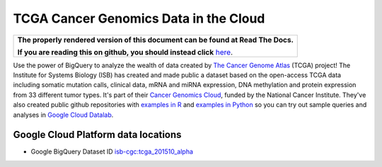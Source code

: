 TCGA Cancer Genomics Data in the Cloud
======================================

.. comment: begin: goto-read-the-docs

.. container:: visible-only-on-github

   +-----------------------------------------------------------------------------------+
   | **The properly rendered version of this document can be found at Read The Docs.** |
   |                                                                                   |
   | **If you are reading this on github, you should instead click** `here`__.         |
   +-----------------------------------------------------------------------------------+

.. _RenderedVersion: http://googlegenomics.readthedocs.org/en/latest/use_cases/discover_public_data/isb_cgc_data.html

__ RenderedVersion_

.. comment: end: goto-read-the-docs

Use the power of BigQuery to analyze the wealth of data created by `The Cancer Genome Atlas <http://cancergenome.nih.gov/>`_ (TCGA) project! The Institute for Systems Biology (ISB) has created and made public a dataset based on the open-access TCGA data including somatic mutation calls, clinical data, mRNA and miRNA expression, DNA methylation and protein expression from 33 different tumor types. It's part of their `Cancer Genomics Cloud <isb-cgc.org>`_, funded by the National Cancer Institute. They've also created public github repositories with `examples in R <https://github.com/isb-cgc/examples-R>`_ and `examples in Python <https://github.com/isb-cgc/examples-Python>`_  so you can try out sample queries and analyses in `Google Cloud Datalab <https://cloud.google.com/datalab/>`_.

Google Cloud Platform data locations
------------------------------------

* Google BigQuery Dataset ID `isb-cgc:tcga_201510_alpha <https://bigquery.cloud.google.com/dataset/isb-cgc:tcga_201510_alpha>`_

